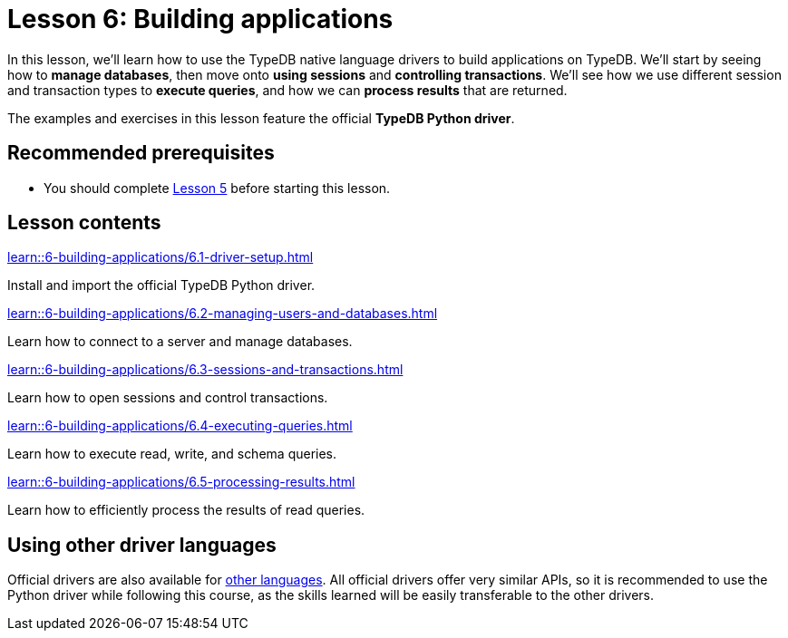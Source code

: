 = Lesson 6: Building applications
:page-aliases: learn::6-building-applications/6-building-applications.adoc
:page-preamble-card: 1

In this lesson, we'll learn how to use the TypeDB native language drivers to build applications on TypeDB. We'll start by seeing how to *manage databases*, then move onto *using sessions* and *controlling transactions*. We'll see how we use different session and transaction types to *execute queries*, and how we can *process results* that are returned.

The examples and exercises in this lesson feature the official *TypeDB Python driver*.

== Recommended prerequisites

* You should complete xref:learn::5-defining-schemas/overview.adoc[Lesson 5] before starting this lesson.

== Lesson contents

[cols-2]
--
.xref:learn::6-building-applications/6.1-driver-setup.adoc[]
[.clickable]
****
Install and import the official TypeDB Python driver.
****

// Remove after change to Cloud.
.xref:learn::6-building-applications/6.2-managing-users-and-databases.adoc[]
[.clickable]
****
Learn how to connect to a server and manage databases.
****

// Add after change to Cloud.
// .xref:learn::6-building-applications/6.2-managing-users-and-databases.adoc[]
// [.clickable]
// ****
// Learn how to manage users and databases on a server.
// ****

.xref:learn::6-building-applications/6.3-sessions-and-transactions.adoc[]
[.clickable]
****
Learn how to open sessions and control transactions.
****

.xref:learn::6-building-applications/6.4-executing-queries.adoc[]
[.clickable]
****
Learn how to execute read, write, and schema queries.
****

.xref:learn::6-building-applications/6.5-processing-results.adoc[]
[.clickable]
****
Learn how to efficiently process the results of read queries.
****
--

== Using other driver languages

Official drivers are also available for xref:drivers::overview.adoc[other languages]. All official drivers offer very similar APIs, so it is recommended to use the Python driver while following this course, as the skills learned will be easily transferable to the other drivers.
